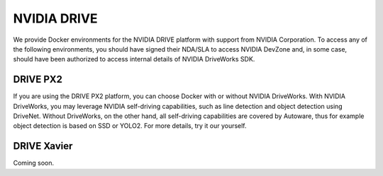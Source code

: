 NVIDIA DRIVE
============

We provide Docker environments for the NVIDIA DRIVE platform with support from
NVIDIA Corporation. To access any of the following environments, you should have
signed their NDA/SLA to access NVIDIA DevZone and, in some case, should have been
authorized to access internal details of NVIDIA DriveWorks SDK.

DRIVE PX2
---------

If you are using the DRIVE PX2 platform, you can choose Docker with or without NVIDIA
DriveWorks. With NVIDIA DriveWorks, you may leverage NVIDIA self-driving capabilities,
such as line detection and object detection using DriveNet. Without DriveWorks, on the
other hand, all self-driving capabilities are covered by Autoware, thus for example
object detection is based on SSD or YOLO2. For more details, try it our yourself.

.. todo::

    Insert Installation

DRIVE Xavier
------------

Coming soon.
